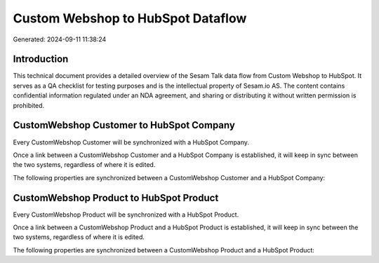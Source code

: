 ==================================
Custom Webshop to HubSpot Dataflow
==================================

Generated: 2024-09-11 11:38:24

Introduction
------------

This technical document provides a detailed overview of the Sesam Talk data flow from Custom Webshop to HubSpot. It serves as a QA checklist for testing purposes and is the intellectual property of Sesam.io AS. The content contains confidential information regulated under an NDA agreement, and sharing or distributing it without written permission is prohibited.

CustomWebshop Customer to HubSpot Company
-----------------------------------------
Every CustomWebshop Customer will be synchronized with a HubSpot Company.

Once a link between a CustomWebshop Customer and a HubSpot Company is established, it will keep in sync between the two systems, regardless of where it is edited.

The following properties are synchronized between a CustomWebshop Customer and a HubSpot Company:

.. list-table::
   :header-rows: 1

   * - CustomWebshop Customer Property
     - HubSpot Company Property
     - HubSpot Data Type


CustomWebshop Product to HubSpot Product
----------------------------------------
Every CustomWebshop Product will be synchronized with a HubSpot Product.

Once a link between a CustomWebshop Product and a HubSpot Product is established, it will keep in sync between the two systems, regardless of where it is edited.

The following properties are synchronized between a CustomWebshop Product and a HubSpot Product:

.. list-table::
   :header-rows: 1

   * - CustomWebshop Product Property
     - HubSpot Product Property
     - HubSpot Data Type

